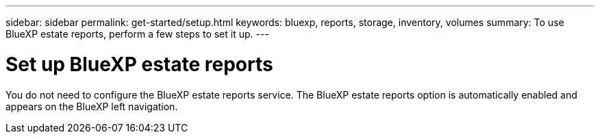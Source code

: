 ---
sidebar: sidebar
permalink: get-started/setup.html
keywords: bluexp, reports, storage, inventory, volumes
summary: To use BlueXP estate reports, perform a few steps to set it up.    
---

= Set up BlueXP estate reports
:hardbreaks:
:icons: font
:imagesdir: ../media/get-started/

[.lead]
You do not need to configure the BlueXP estate reports service. The BlueXP estate reports option is automatically enabled and appears on the BlueXP left navigation. 
